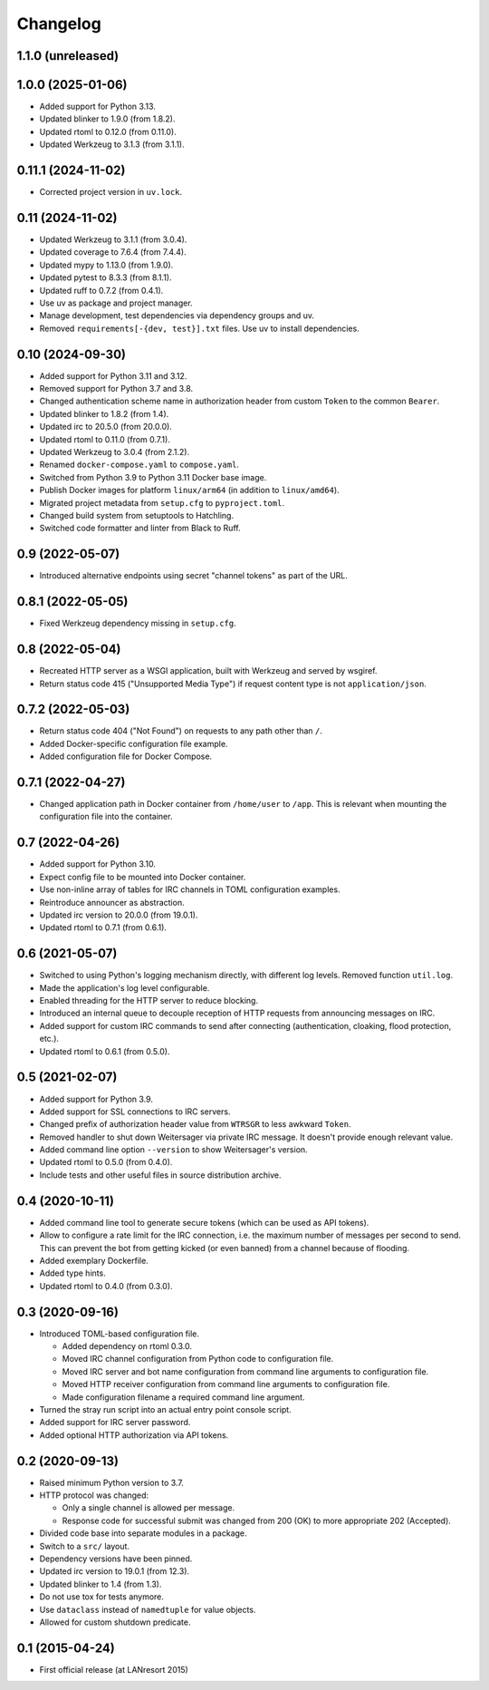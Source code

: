 Changelog
=========


1.1.0 (unreleased)
------------------


1.0.0 (2025-01-06)
------------------

- Added support for Python 3.13.

- Updated blinker to 1.9.0 (from 1.8.2).

- Updated rtoml to 0.12.0 (from 0.11.0).

- Updated Werkzeug to 3.1.3 (from 3.1.1).


0.11.1 (2024-11-02)
-------------------

- Corrected project version in ``uv.lock``.


0.11 (2024-11-02)
-----------------

- Updated Werkzeug to 3.1.1 (from 3.0.4).

- Updated coverage to 7.6.4 (from 7.4.4).

- Updated mypy to 1.13.0 (from 1.9.0).

- Updated pytest to 8.3.3 (from 8.1.1).

- Updated ruff to 0.7.2 (from 0.4.1).

- Use uv as package and project manager.

- Manage development, test dependencies via dependency groups and uv.

- Removed ``requirements[-{dev, test}].txt`` files. Use uv to install
  dependencies.


0.10 (2024-09-30)
-----------------

- Added support for Python 3.11 and 3.12.

- Removed support for Python 3.7 and 3.8.

- Changed authentication scheme name in authorization header from custom
  ``Token`` to the common ``Bearer``.

- Updated blinker to 1.8.2 (from 1.4).

- Updated irc to 20.5.0 (from 20.0.0).

- Updated rtoml to 0.11.0 (from 0.7.1).

- Updated Werkzeug to 3.0.4 (from 2.1.2).

- Renamed ``docker-compose.yaml`` to ``compose.yaml``.

- Switched from Python 3.9 to Python 3.11 Docker base image.

- Publish Docker images for platform ``linux/arm64`` (in addition to
  ``linux/amd64``).

- Migrated project metadata from ``setup.cfg`` to ``pyproject.toml``.

- Changed build system from setuptools to Hatchling.

- Switched code formatter and linter from Black to Ruff.


0.9 (2022-05-07)
----------------

- Introduced alternative endpoints using secret "channel tokens" as part
  of the URL.


0.8.1 (2022-05-05)
------------------

- Fixed Werkzeug dependency missing in ``setup.cfg``.


0.8 (2022-05-04)
----------------

- Recreated HTTP server as a WSGI application, built with Werkzeug and
  served by wsgiref.

- Return status code 415 ("Unsupported Media Type") if request content
  type is not ``application/json``.


0.7.2 (2022-05-03)
------------------

- Return status code 404 ("Not Found") on requests to any path other
  than ``/``.

- Added Docker-specific configuration file example.

- Added configuration file for Docker Compose.


0.7.1 (2022-04-27)
------------------

- Changed application path in Docker container from ``/home/user`` to
  ``/app``. This is relevant when mounting the configuration file into the
  container.


0.7 (2022-04-26)
----------------

- Added support for Python 3.10.

- Expect config file to be mounted into Docker container.

- Use non-inline array of tables for IRC channels in TOML configuration
  examples.

- Reintroduce announcer as abstraction.

- Updated irc version to 20.0.0 (from 19.0.1).

- Updated rtoml to 0.7.1 (from 0.6.1).


0.6 (2021-05-07)
----------------

- Switched to using Python's logging mechanism directly, with different
  log levels. Removed function ``util.log``.

- Made the application's log level configurable.

- Enabled threading for the HTTP server to reduce blocking.

- Introduced an internal queue to decouple reception of HTTP requests
  from announcing messages on IRC.

- Added support for custom IRC commands to send after connecting
  (authentication, cloaking, flood protection, etc.).

- Updated rtoml to 0.6.1 (from 0.5.0).


0.5 (2021-02-07)
----------------

- Added support for Python 3.9.

- Added support for SSL connections to IRC servers.

- Changed prefix of authorization header value from ``WTRSGR`` to less
  awkward ``Token``.

- Removed handler to shut down Weitersager via private IRC message. It
  doesn't provide enough relevant value.

- Added command line option ``--version`` to show Weitersager's version.

- Updated rtoml to 0.5.0 (from 0.4.0).

- Include tests and other useful files in source distribution archive.


0.4 (2020-10-11)
----------------

- Added command line tool to generate secure tokens (which can be used as
  API tokens).

- Allow to configure a rate limit for the IRC connection, i.e. the maximum
  number of messages per second to send. This can prevent the bot from
  getting kicked (or even banned) from a channel because of flooding.

- Added exemplary Dockerfile.

- Added type hints.

- Updated rtoml to 0.4.0 (from 0.3.0).


0.3 (2020-09-16)
----------------

- Introduced TOML-based configuration file.

  - Added dependency on rtoml 0.3.0.

  - Moved IRC channel configuration from Python code to configuration
    file.

  - Moved IRC server and bot name configuration from command line
    arguments to configuration file.

  - Moved HTTP receiver configuration from command line arguments to
    configuration file.

  - Made configuration filename a required command line argument.

- Turned the stray run script into an actual entry point console script.

- Added support for IRC server password.

- Added optional HTTP authorization via API tokens.


0.2 (2020-09-13)
----------------

- Raised minimum Python version to 3.7.

- HTTP protocol was changed:

  - Only a single channel is allowed per message.

  - Response code for successful submit was changed from 200 (OK) to
    more appropriate 202 (Accepted).

- Divided code base into separate modules in a package.

- Switch to a ``src/`` layout.

- Dependency versions have been pinned.

- Updated irc version to 19.0.1 (from 12.3).

- Updated blinker to 1.4 (from 1.3).

- Do not use tox for tests anymore.

- Use ``dataclass`` instead of ``namedtuple`` for value objects.

- Allowed for custom shutdown predicate.


0.1 (2015-04-24)
----------------

- First official release (at LANresort 2015)
